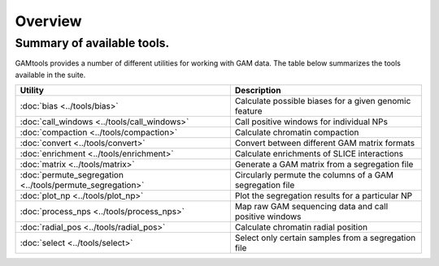 ############
Overview
############

===========================
Summary of available tools.
===========================

GAMtools provides a number of different utilities for working with GAM data. The table below summarizes
the tools available in the suite.

==============================================================      =================================================================================
Utility	                                                            Description
==============================================================      =================================================================================
:doc:`bias <../tools/bias>`                                         Calculate possible biases for a given genomic feature
:doc:`call_windows <../tools/call_windows>`                         Call positive windows for individual NPs
:doc:`compaction <../tools/compaction>`                             Calculate chromatin compaction
:doc:`convert <../tools/convert>`                                   Convert between different GAM matrix formats
:doc:`enrichment <../tools/enrichment>`                             Calculate enrichments of SLICE interactions
:doc:`matrix <../tools/matrix>`                                     Generate a GAM matrix from a segregation file
:doc:`permute_segregation <../tools/permute_segregation>`           Circularly permute the columns of a GAM segregation file
:doc:`plot_np <../tools/plot_np>`                                   Plot the segregation results for a particular NP
:doc:`process_nps <../tools/process_nps>`                           Map raw GAM sequencing data and call positive windows
:doc:`radial_pos <../tools/radial_pos>`                             Calculate chromatin radial position
:doc:`select <../tools/select>`                                     Select only certain samples from a segregation file
==============================================================      =================================================================================
